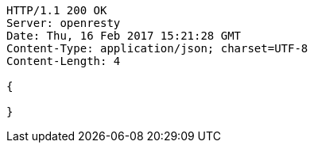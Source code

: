 [source,http,options="nowrap"]
----
HTTP/1.1 200 OK
Server: openresty
Date: Thu, 16 Feb 2017 15:21:28 GMT
Content-Type: application/json; charset=UTF-8
Content-Length: 4

{

}
----